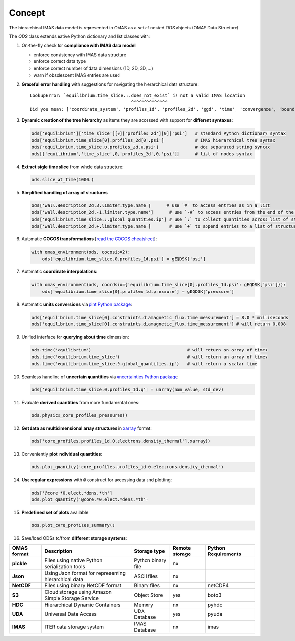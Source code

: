 Concept
=======
.. _concept:

The hierarchical IMAS data model is represented in OMAS as a set of nested `ODS` objects (OMAS Data Structure).

The `ODS` class extends native Python dictionary and list classes with:

1. On-the-fly check for **compliance with IMAS data model**

   * enforce consistency with IMAS data structure

   * enforce correct data type

   * enforce correct number of data dimensions (1D, 2D, 3D, ...)

   * warn if obsolescent IMAS entries are used

2. **Graceful error handling** with suggestions for navigating the hierarchical data structure::

    LookupError: `equilibrium.time_slice.:.does_not_exist` is not a valid IMAS location
                                           ^^^^^^^^^^^^^^
    Did you mean: ['coordinate_system', 'profiles_1d', 'profiles_2d', 'ggd', 'time', 'convergence', 'boundary', 'global_quantities', 'constraints']

3. **Dynamic creation of the tree hierarchy** as items they are accessed with support for **different syntaxes**:

   .. code-block:: python

       ods['equilibrium']['time_slice'][0]['profiles_2d'][0]['psi']   # standard Python dictionary syntax
       ods['equilibrium.time_slice[0].profiles_2d[0].psi']            # IMAS hierarchical tree syntax
       ods['equilibrium.time_slice.0.profiles_2d.0.psi']              # dot separated string syntax
       ods[['equilibrium','time_slice',0,'profiles_2d',0,'psi']]      # list of nodes syntax

4. **Extract sigle time slice** from whole data structure:

   .. code-block:: python

       ods.slice_at_time(1000.)

5. **Simplified handling of array of structures**

   .. code-block:: python

       ods['wall.description_2d.3.limiter.type.name']      # use `#` to access entries as in a list
       ods['wall.description_2d.-1.limiter.type.name']      # use `-#` to access entries from the end of the list
       ods['equilibrium.time_slice.:.global_quantities.ip'] # use `:` to collect quantities across list of structures
       ods['wall.description_2d.+.limiter.type.name']       # use `+` to append entries to a list of structures

6. Automatic **COCOS transformations** [`read the COCOS cheatsheet <https://docs.google.com/document/d/1-efimTbI55SjxL_yE_GKSmV4GEvdzai7mAj5UYLLUXw/edit?usp=sharing>`_]:

   .. code-block:: python

       with omas_environment(ods, cocosio=2):
           ods['equilibrium.time_slice.0.profiles_1d.psi'] = gEQDSK['psi']

7. Automatic **coordinate interpolations**:

   .. code-block:: python

       with omas_environment(ods, coordsio={'equilibrium.time_slice[0].profiles_1d.psi': gEQDSK['psi']}):
           ods['equilibrium.time_slice[0].profiles_1d.pressure'] = gEQDSK['pressure']

8. Automatic **units conversions** via `pint Python package <http://pint.readthedocs.io/en/latest/>`_:

   .. code-block:: python

       ods['equilibrium.time_slice[0].constraints.diamagnetic_flux.time_measurement'] = 8.0 * milliseconds
       ods['equilibrium.time_slice[0].constraints.diamagnetic_flux.time_measurement'] # will return 0.008

9. Unified interface for **querying about time** dimension:

   .. code-block:: python

       ods.time('equilibrium')                                     # will return an array of times
       ods.time('equilibrium.time_slice')                          # will return an array of times
       ods.time('equilibrium.time_slice.0.global_quantities.ip')   # will return a scalar time

10. Seamless handling of **uncertain quantities** via `uncertainties Python package <https://github.com/lebigot/uncertainties>`_:

    .. code-block:: python

        ods['equilibrium.time_slice.0.profiles_1d.q'] = uarray(nom_value, std_dev)

11. Evaluate **derived quantities** from more fundamental ones:

    .. code-block:: python

        ods.physics_core_profiles_pressures()

12. **Get data as multidimensional array structures** in `xarray <http://xarray.pydata.org/en/stable/>`_ format:

    .. code-block:: python

        ods['core_profiles.profiles_1d.0.electrons.density_thermal'].xarray()

13. Conveniently **plot individual quantities**:

    .. code-block:: python

        ods.plot_quantity('core_profiles.profiles_1d.0.electrons.density_thermal')

14. **Use regular expressions** with ``@`` construct for accessing data and plotting:

    .. code-block:: python

        ods['@core.*0.elect.*dens.*th']
        ods.plot_quantity('@core.*0.elect.*dens.*th')

15. **Predefined set of plots** available:

    .. code-block:: python
    
        ods.plot_core_profiles_summary()

16. Save/load ODSs to/from **different storage systems**:

.. _omas_formats:

+---------------+-------------------------------------------------------------+------------------------+----------------+-----------------------+
| OMAS format   | Description                                                 | Storage type           | Remote storage |  Python Requirements  |
+===============+=============================================================+========================+================+=======================+
| **pickle**    | Files using native Python serialization tools               | Python binary file     |       no       |                       |
+---------------+-------------------------------------------------------------+------------------------+----------------+-----------------------+
| **Json**      | Using Json format for representing hierarchical data        | ASCII files            |       no       |                       |
+---------------+-------------------------------------------------------------+------------------------+----------------+-----------------------+
| **NetCDF**    | Files using binary NetCDF format                            | Binary files           |       no       |        netCDF4        |
+---------------+-------------------------------------------------------------+------------------------+----------------+-----------------------+
| **S3**        | Cloud storage using Amazon Simple Storage Service           | Object Store           |       yes      |         boto3         |
+---------------+-------------------------------------------------------------+------------------------+----------------+-----------------------+
| **HDC**       | Hierarchical Dynamic Containers                             | Memory                 |       no       |         pyhdc         |
+---------------+-------------------------------------------------------------+------------------------+----------------+-----------------------+
| **UDA**       | Universal Data Access                                       | UDA Database           |       yes      |         pyuda         |
+---------------+-------------------------------------------------------------+------------------------+----------------+-----------------------+
| **IMAS**      | ITER data storage system                                    | IMAS Database          |       no       |         imas          |
+---------------+-------------------------------------------------------------+------------------------+----------------+-----------------------+
